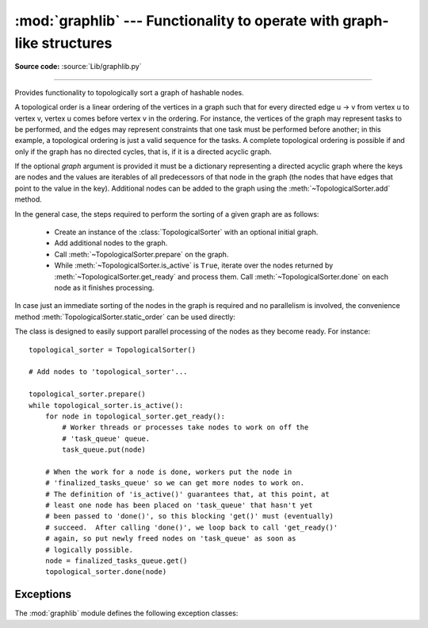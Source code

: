 :mod:`graphlib` --- Functionality to operate with graph-like structures
=========================================================================

.. module:: graphlib
   :synopsis: Functionality to operate with graph-like structures


**Source code:** :source:`Lib/graphlib.py`

.. testsetup:: default

   import graphlib
   from graphlib import *

--------------


.. class:: TopologicalSorter(graph=None)

   Provides functionality to topologically sort a graph of hashable nodes.

   A topological order is a linear ordering of the vertices in a graph such that
   for every directed edge u -> v from vertex u to vertex v, vertex u comes
   before vertex v in the ordering. For instance, the vertices of the graph may
   represent tasks to be performed, and the edges may represent constraints that
   one task must be performed before another; in this example, a topological
   ordering is just a valid sequence for the tasks. A complete topological
   ordering is possible if and only if the graph has no directed cycles, that
   is, if it is a directed acyclic graph.

   If the optional *graph* argument is provided it must be a dictionary
   representing a directed acyclic graph where the keys are nodes and the values
   are iterables of all predecessors of that node in the graph (the nodes that
   have edges that point to the value in the key). Additional nodes can be added
   to the graph using the :meth:`~TopologicalSorter.add` method.

   In the general case, the steps required to perform the sorting of a given
   graph are as follows:

         * Create an instance of the :class:`TopologicalSorter` with an optional
           initial graph.
         * Add additional nodes to the graph.
         * Call :meth:`~TopologicalSorter.prepare` on the graph.
         * While :meth:`~TopologicalSorter.is_active` is ``True``, iterate over
           the nodes returned by :meth:`~TopologicalSorter.get_ready` and
           process them. Call :meth:`~TopologicalSorter.done` on each node as it
           finishes processing.

   In case just an immediate sorting of the nodes in the graph is required and
   no parallelism is involved, the convenience method
   :meth:`TopologicalSorter.static_order` can be used directly:

   .. doctest::

       >>> graph = {"D": {"B", "C"}, "C": {"A"}, "B": {"A"}}
       >>> ts = TopologicalSorter(graph)
       >>> tuple(ts.static_order())
       ('A', 'C', 'B', 'D')

   The class is designed to easily support parallel processing of the nodes as
   they become ready. For instance::

       topological_sorter = TopologicalSorter()

       # Add nodes to 'topological_sorter'...

       topological_sorter.prepare()
       while topological_sorter.is_active():
           for node in topological_sorter.get_ready():
               # Worker threads or processes take nodes to work on off the
               # 'task_queue' queue.
               task_queue.put(node)

           # When the work for a node is done, workers put the node in
           # 'finalized_tasks_queue' so we can get more nodes to work on.
           # The definition of 'is_active()' guarantees that, at this point, at
           # least one node has been placed on 'task_queue' that hasn't yet
           # been passed to 'done()', so this blocking 'get()' must (eventually)
           # succeed.  After calling 'done()', we loop back to call 'get_ready()'
           # again, so put newly freed nodes on 'task_queue' as soon as
           # logically possible.
           node = finalized_tasks_queue.get()
           topological_sorter.done(node)

   .. method:: add(node, *predecessors)

      Add a new node and its predecessors to the graph. Both the *node* and all
      elements in *predecessors* must be hashable.

      If called multiple times with the same node argument, the set of
      dependencies will be the union of all dependencies passed in.

      It is possible to add a node with no dependencies (*predecessors* is not
      provided) or to provide a dependency twice. If a node that has not been
      provided before is included among *predecessors* it will be automatically
      added to the graph with no predecessors of its own.

      Raises :exc:`ValueError` if called after :meth:`~TopologicalSorter.prepare`.

   .. method:: prepare()

      Mark the graph as finished and check for cycles in the graph. If any cycle
      is detected, :exc:`CycleError` will be raised, but
      :meth:`~TopologicalSorter.get_ready` can still be used to obtain as many
      nodes as possible until cycles block more progress. After a call to this
      function, the graph cannot be modified, and therefore no more nodes can be
      added using :meth:`~TopologicalSorter.add`.

   .. method:: is_active()

      Returns ``True`` if more progress can be made and ``False`` otherwise.
      Progress can be made if cycles do not block the resolution and either
      there are still nodes ready that haven't yet been returned by
      :meth:`TopologicalSorter.get_ready` or the number of nodes marked
      :meth:`TopologicalSorter.done` is less than the number that have been
      returned by :meth:`TopologicalSorter.get_ready`.

      The :meth:`~TopologicalSorter.__bool__` method of this class defers to
      this function, so instead of::

          if ts.is_active():
              ...

      it is possible to simply do::

          if ts:
              ...

      Raises :exc:`ValueError` if called without calling
      :meth:`~TopologicalSorter.prepare` previously.

   .. method:: done(*nodes)

      Marks a set of nodes returned by :meth:`TopologicalSorter.get_ready` as
      processed, unblocking any successor of each node in *nodes* for being
      returned in the future by a call to :meth:`TopologicalSorter.get_ready`.

      Raises :exc:`ValueError` if any node in *nodes* has already been marked as
      processed by a previous call to this method or if a node was not added to
      the graph by using :meth:`TopologicalSorter.add`, if called without
      calling :meth:`~TopologicalSorter.prepare` or if node has not yet been
      returned by :meth:`~TopologicalSorter.get_ready`.

   .. method:: get_ready()

      Returns a ``tuple`` with all the nodes that are ready. Initially it
      returns all nodes with no predecessors, and once those are marked as
      processed by calling :meth:`TopologicalSorter.done`, further calls will
      return all new nodes that have all their predecessors already processed.
      Once no more progress can be made, empty tuples are returned.

      Raises :exc:`ValueError` if called without calling
      :meth:`~TopologicalSorter.prepare` previously.

   .. method:: static_order()

      Returns an iterable of nodes in a topological order. Using this method
      does not require to call :meth:`TopologicalSorter.prepare` or
      :meth:`TopologicalSorter.done`. This method is equivalent to::

          def static_order(self):
              self.prepare()
              while self.is_active():
                  node_group = self.get_ready()
                  yield from node_group
                  self.done(*node_group)

      The particular order that is returned may depend on the specific order in
      which the items were inserted in the graph. For example:

      .. doctest::

          >>> ts = TopologicalSorter()
          >>> ts.add(3, 2, 1)
          >>> ts.add(1, 0)
          >>> print([*ts.static_order()])
          [2, 0, 1, 3]

          >>> ts2 = TopologicalSorter()
          >>> ts2.add(1, 0)
          >>> ts2.add(3, 2, 1)
          >>> print([*ts2.static_order()])
          [0, 2, 1, 3]

      This is due to the fact that "0" and "2" are in the same level in the
      graph (they would have been returned in the same call to
      :meth:`~TopologicalSorter.get_ready`) and the order between them is
      determined by the order of insertion.


      If any cycle is detected, :exc:`CycleError` will be raised.

   .. versionadded:: 3.9


Exceptions
----------
The :mod:`graphlib` module defines the following exception classes:

.. exception:: CycleError

   Subclass of :exc:`ValueError` raised by :meth:`TopologicalSorter.prepare` if cycles exist
   in the working graph. If multiple cycles exist, only one undefined choice among them will
   be reported and included in the exception.

   The detected cycle can be accessed via the second element in the :attr:`~CycleError.args`
   attribute of the exception instance and consists in a list of nodes, such that each node is,
   in the graph, an immediate predecessor of the next node in the list. In the reported list,
   the first and the last node will be the same, to make it clear that it is cyclic.